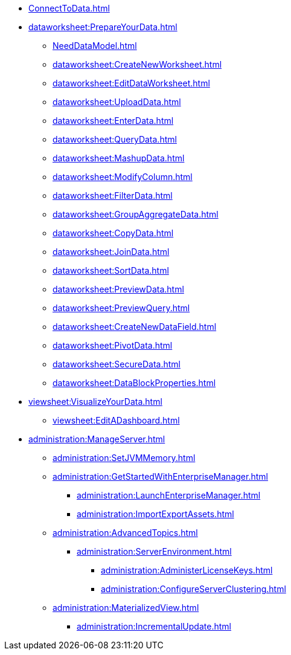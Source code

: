 * xref:ConnectToData.adoc[]
* xref:dataworksheet:PrepareYourData.adoc[]
** xref:NeedDataModel.adoc[]
** xref:dataworksheet:CreateNewWorksheet.adoc[]
** xref:dataworksheet:EditDataWorksheet.adoc[]
** xref:dataworksheet:UploadData.adoc[]
** xref:dataworksheet:EnterData.adoc[]
** xref:dataworksheet:QueryData.adoc[]
** xref:dataworksheet:MashupData.adoc[]
** xref:dataworksheet:ModifyColumn.adoc[]
** xref:dataworksheet:FilterData.adoc[]
** xref:dataworksheet:GroupAggregateData.adoc[]
** xref:dataworksheet:CopyData.adoc[]
** xref:dataworksheet:JoinData.adoc[]
** xref:dataworksheet:SortData.adoc[]
** xref:dataworksheet:PreviewData.adoc[]
** xref:dataworksheet:PreviewQuery.adoc[]
** xref:dataworksheet:CreateNewDataField.adoc[]
** xref:dataworksheet:PivotData.adoc[]
** xref:dataworksheet:SecureData.adoc[]
** xref:dataworksheet:DataBlockProperties.adoc[]
* xref:viewsheet:VisualizeYourData.adoc[]
** xref:viewsheet:EditADashboard.adoc[]
* xref:administration:ManageServer.adoc[]
** xref:administration:SetJVMMemory.adoc[]
** xref:administration:GetStartedWithEnterpriseManager.adoc[]
*** xref:administration:LaunchEnterpriseManager.adoc[]
*** xref:administration:ImportExportAssets.adoc[]
** xref:administration:AdvancedTopics.adoc[]
*** xref:administration:ServerEnvironment.adoc[]
**** xref:administration:AdministerLicenseKeys.adoc[]
**** xref:administration:ConfigureServerClustering.adoc[]
** xref:administration:MaterializedView.adoc[]
*** xref:administration:IncrementalUpdate.adoc[]

